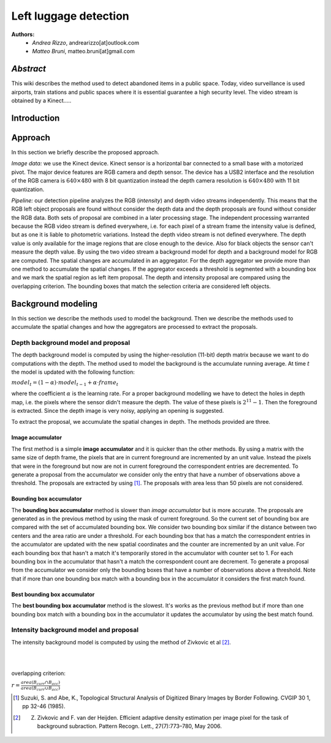 ===============
Left luggage detection
===============

**Authors:**
    - *Andrea Rizzo*, andrearizzo[at]outlook.com

    - *Matteo Bruni*, matteo.bruni[at]gmail.com

*Abstract*
------------------
This wiki describes the method used to detect abandoned items in a public space.
Today, video surveillance is used airports, train stations and public spaces where it is essential guarantee a high security level.
The video stream is obtained by a Kinect.....


Introduction
------------------

Approach
------------------
In this section we briefly describe the proposed approach.

*Image data:* we use the Kinect device. Kinect sensor is a horizontal bar connected to a small base with a motorized pivot. The major device features are RGB camera and depth sensor. The device has a USB2 interface and the resolution of the RGB camera is 
:math:`640 \times 480` with 8 bit quantization instead the depth camera resolution is :math:`640 \times 480` with 11 bit quantization.

*Pipeline:* our detection pipeline analyzes the RGB (*intensity*) and depth video streams independently. This means that the RGB left object proposals are found without consider the depth data and the depth proposals are found without consider the RGB data. Both sets of proposal are combined in a later processing stage. The independent processing warranted because the RGB video stream is defined everywhere, i.e. for each pixel of a stream frame the intensity value is defined, but as one it is liable to photometric variations. Instead the depth video stream is not defined everywhere. The depth value is only available for the image regions that are close enough to the device. Also for black objects the sensor can't measure the depth value.
By using the two video stream a background model for depth and a background model for RGB are computed. The spatial changes are accumulated in an aggregator. For the depth aggregator we provide more than one method to accumulate the spatial changes. If the aggregator exceeds a threshold is segmented with a bounding box and we mark the spatial region as left item proposal. The depth and intensity proposal are compared using the overlapping criterion. The bounding boxes that match the selection criteria are considered left objects.

Background modeling
--------------------
In this section we describe the methods used to model the background. Then we describe the methods used to accumulate the spatial changes and how the aggregators are processed to extract the proposals.

Depth background model and proposal
````````````````````````````````````
The depth background model is computed by using the higher-resolution (11-bit) depth matrix because we want to do computations with the depth. The method used to model the background is the accumulate running average. At time :math:`t` the model is updated with the following function:

:math:`model_{t} = (1-\alpha) \cdot model_{t-1} + \alpha \cdot frame_{t}`

where the coefficient :math:`\alpha` is the learning rate. For a proper background modelling we have to detect the holes in depth map, i.e. the pixels where the sensor didn't measure the depth. The value of these pixels is :math:`2^{11}-1`. Then the foreground is extracted.
Since the depth image is very noisy, applying an opening is suggested.

To extract the proposal, we accumulate the spatial changes in depth. The methods provided are three.

Image accumulator
^^^^^^^^^^^^^^^^^^
The first method is a simple **image accumulator** and it is quicker than the other methods. By using a matrix with the same size of depth frame, the pixels that are in current foreground are incremented by an unit value. Instead the pixels that were in the foreground but now are not in current foreground the correspondent entries are decremented. To generate a proposal from the accumulator we consider only the entry that have a number of observations above a threshold. The proposals are extracted by using [#note1]_. The proposals with area less than 50 pixels are not considered.

Bounding box accumulator
^^^^^^^^^^^^^^^^^^^^^^^^^
The **bounding box accumulator** method is slower than *image accumulator* but is more accurate. The proposals are generated as in the previous method by using the mask of current foreground. So the current set of bounding box are compared with the set of accumulated bounding box. We consider two bounding box similar if the distance between two centers and the area ratio are under a threshold. For each bounding box that has a match the correspondent entries in the accumulator are updated with the new spatial coordinates and the counter are incremented by an unit value. For each bounding box that hasn't a match it's temporarily stored in the accumulator with counter set to 1. For each bounding box in the accumulator that hasn't a match the correspondent count are decrement. To generate a proposal from the accumulator we consider only the bounding boxes that have a number of observations above a threshold. Note that if more than one bounding box match with a bounding box in the accumulator it considers the first match found.
	
Best bounding box accumulator
^^^^^^^^^^^^^^^^^^^^^^^^^^^^^^^
The **best bounding box accumulator** method is the slowest. It's works as the previous method but if more than one bounding box match with a bounding box in the accumulator it updates the accumulator by using the best match found.

Intensity background model and proposal
````````````````````````````````````````
The intensity background model is computed by using the method of Zivkovic et al [#note2]_.

.. image:: img/example1.png
   :height: 480
   :width: 640
   :scale: 80
   :alt: alternate text in do lo mette?

|
|



overlapping criterion:

:math:`r = \frac{area \left(B_{curr} \cap B_{acc} \right)}{area \left(B_{curr} \cup B_{acc} \right)}`


.. [#note1] Suzuki, S. and Abe, K., Topological Structural Analysis of Digitized Binary Images by Border Following. CVGIP 30 1, pp 32-46 (1985).

.. [#note2] Z. Zivkovic and F. van der Heijden. Efficient adaptive density estimation per image pixel for the task of background subraction. Pattern Recogn. Lett., 27(7):773–780, May 2006.